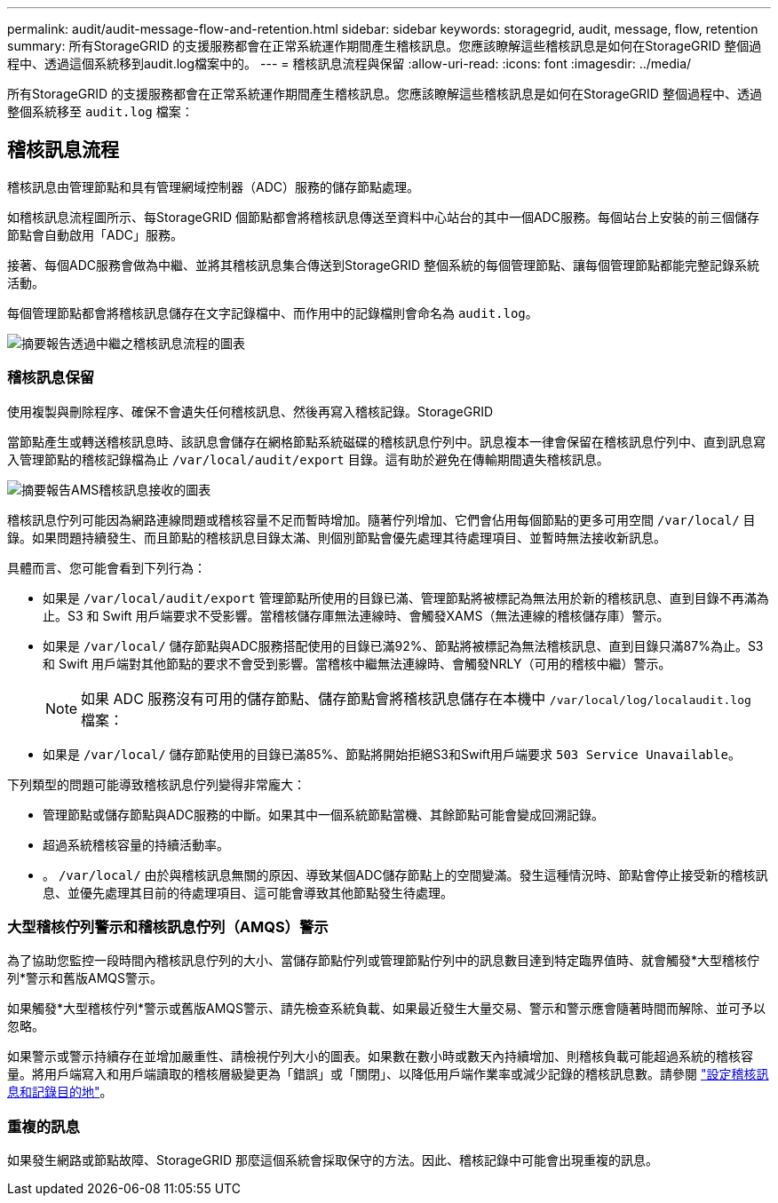 ---
permalink: audit/audit-message-flow-and-retention.html 
sidebar: sidebar 
keywords: storagegrid, audit, message, flow, retention 
summary: 所有StorageGRID 的支援服務都會在正常系統運作期間產生稽核訊息。您應該瞭解這些稽核訊息是如何在StorageGRID 整個過程中、透過這個系統移到audit.log檔案中的。 
---
= 稽核訊息流程與保留
:allow-uri-read: 
:icons: font
:imagesdir: ../media/


[role="lead"]
所有StorageGRID 的支援服務都會在正常系統運作期間產生稽核訊息。您應該瞭解這些稽核訊息是如何在StorageGRID 整個過程中、透過整個系統移至 `audit.log` 檔案：



== 稽核訊息流程

稽核訊息由管理節點和具有管理網域控制器（ADC）服務的儲存節點處理。

如稽核訊息流程圖所示、每StorageGRID 個節點都會將稽核訊息傳送至資料中心站台的其中一個ADC服務。每個站台上安裝的前三個儲存節點會自動啟用「ADC」服務。

接著、每個ADC服務會做為中繼、並將其稽核訊息集合傳送到StorageGRID 整個系統的每個管理節點、讓每個管理節點都能完整記錄系統活動。

每個管理節點都會將稽核訊息儲存在文字記錄檔中、而作用中的記錄檔則會命名為 `audit.log`。

image::../media/audit_message_flow.gif[摘要報告透過中繼之稽核訊息流程的圖表]



=== 稽核訊息保留

使用複製與刪除程序、確保不會遺失任何稽核訊息、然後再寫入稽核記錄。StorageGRID

當節點產生或轉送稽核訊息時、該訊息會儲存在網格節點系統磁碟的稽核訊息佇列中。訊息複本一律會保留在稽核訊息佇列中、直到訊息寫入管理節點的稽核記錄檔為止 `/var/local/audit/export` 目錄。這有助於避免在傳輸期間遺失稽核訊息。

image::../media/audit_message_retention.gif[摘要報告AMS稽核訊息接收的圖表]

稽核訊息佇列可能因為網路連線問題或稽核容量不足而暫時增加。隨著佇列增加、它們會佔用每個節點的更多可用空間 `/var/local/` 目錄。如果問題持續發生、而且節點的稽核訊息目錄太滿、則個別節點會優先處理其待處理項目、並暫時無法接收新訊息。

具體而言、您可能會看到下列行為：

* 如果是 `/var/local/audit/export` 管理節點所使用的目錄已滿、管理節點將被標記為無法用於新的稽核訊息、直到目錄不再滿為止。S3 和 Swift 用戶端要求不受影響。當稽核儲存庫無法連線時、會觸發XAMS（無法連線的稽核儲存庫）警示。
* 如果是 `/var/local/` 儲存節點與ADC服務搭配使用的目錄已滿92%、節點將被標記為無法稽核訊息、直到目錄只滿87%為止。S3 和 Swift 用戶端對其他節點的要求不會受到影響。當稽核中繼無法連線時、會觸發NRLY（可用的稽核中繼）警示。
+

NOTE: 如果 ADC 服務沒有可用的儲存節點、儲存節點會將稽核訊息儲存在本機中 `/var/local/log/localaudit.log` 檔案：

* 如果是 `/var/local/` 儲存節點使用的目錄已滿85%、節點將開始拒絕S3和Swift用戶端要求 `503 Service Unavailable`。


下列類型的問題可能導致稽核訊息佇列變得非常龐大：

* 管理節點或儲存節點與ADC服務的中斷。如果其中一個系統節點當機、其餘節點可能會變成回溯記錄。
* 超過系統稽核容量的持續活動率。
* 。 `/var/local/` 由於與稽核訊息無關的原因、導致某個ADC儲存節點上的空間變滿。發生這種情況時、節點會停止接受新的稽核訊息、並優先處理其目前的待處理項目、這可能會導致其他節點發生待處理。




=== 大型稽核佇列警示和稽核訊息佇列（AMQS）警示

為了協助您監控一段時間內稽核訊息佇列的大小、當儲存節點佇列或管理節點佇列中的訊息數目達到特定臨界值時、就會觸發*大型稽核佇列*警示和舊版AMQS警示。

如果觸發*大型稽核佇列*警示或舊版AMQS警示、請先檢查系統負載、如果最近發生大量交易、警示和警示應會隨著時間而解除、並可予以忽略。

如果警示或警示持續存在並增加嚴重性、請檢視佇列大小的圖表。如果數在數小時或數天內持續增加、則稽核負載可能超過系統的稽核容量。將用戶端寫入和用戶端讀取的稽核層級變更為「錯誤」或「關閉」、以降低用戶端作業率或減少記錄的稽核訊息數。請參閱 link:../monitor/configure-audit-messages.html["設定稽核訊息和記錄目的地"]。



=== 重複的訊息

如果發生網路或節點故障、StorageGRID 那麼這個系統會採取保守的方法。因此、稽核記錄中可能會出現重複的訊息。
